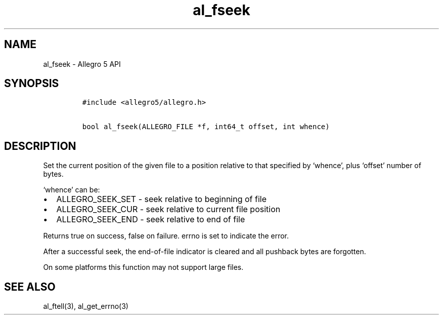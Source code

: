 .\" Automatically generated by Pandoc 3.1.3
.\"
.\" Define V font for inline verbatim, using C font in formats
.\" that render this, and otherwise B font.
.ie "\f[CB]x\f[]"x" \{\
. ftr V B
. ftr VI BI
. ftr VB B
. ftr VBI BI
.\}
.el \{\
. ftr V CR
. ftr VI CI
. ftr VB CB
. ftr VBI CBI
.\}
.TH "al_fseek" "3" "" "Allegro reference manual" ""
.hy
.SH NAME
.PP
al_fseek - Allegro 5 API
.SH SYNOPSIS
.IP
.nf
\f[C]
#include <allegro5/allegro.h>

bool al_fseek(ALLEGRO_FILE *f, int64_t offset, int whence)
\f[R]
.fi
.SH DESCRIPTION
.PP
Set the current position of the given file to a position relative to
that specified by `whence', plus `offset' number of bytes.
.PP
`whence' can be:
.IP \[bu] 2
ALLEGRO_SEEK_SET - seek relative to beginning of file
.IP \[bu] 2
ALLEGRO_SEEK_CUR - seek relative to current file position
.IP \[bu] 2
ALLEGRO_SEEK_END - seek relative to end of file
.PP
Returns true on success, false on failure.
errno is set to indicate the error.
.PP
After a successful seek, the end-of-file indicator is cleared and all
pushback bytes are forgotten.
.PP
On some platforms this function may not support large files.
.SH SEE ALSO
.PP
al_ftell(3), al_get_errno(3)
